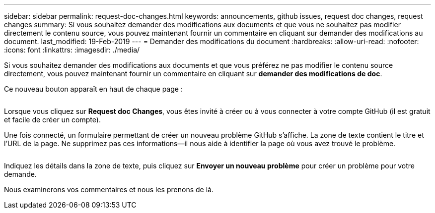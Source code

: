 ---
sidebar: sidebar 
permalink: request-doc-changes.html 
keywords: announcements, github issues, request doc changes, request changes 
summary: Si vous souhaitez demander des modifications aux documents et que vous ne souhaitez pas modifier directement le contenu source, vous pouvez maintenant fournir un commentaire en cliquant sur demander des modifications au document. 
last_modified: 19-Feb-2019 
---
= Demander des modifications du document
:hardbreaks:
:allow-uri-read: 
:nofooter: 
:icons: font
:linkattrs: 
:imagesdir: ./media/


[role="lead"]
Si vous souhaitez demander des modifications aux documents et que vous préférez ne pas modifier le contenu source directement, vous pouvez maintenant fournir un commentaire en cliquant sur *demander des modifications de doc*.

Ce nouveau bouton apparaît en haut de chaque page :

image:request-doc-changes.png[""]

Lorsque vous cliquez sur *Request doc Changes*, vous êtes invité à créer ou à vous connecter à votre compte GitHub (il est gratuit et facile de créer un compte).

Une fois connecté, un formulaire permettant de créer un nouveau problème GitHub s'affiche. La zone de texte contient le titre et l'URL de la page. Ne supprimez pas ces informations--il nous aide à identifier la page où vous avez trouvé le problème.

image:github-issue.png[""]

Indiquez les détails dans la zone de texte, puis cliquez sur *Envoyer un nouveau problème* pour créer un problème pour votre demande.

Nous examinerons vos commentaires et nous les prenons de là.
